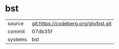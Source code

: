 * bst



|---------+--------------------------------------|
| source  | git:https://codeberg.org/glv/bst.git |
| commit  | 07db35f                              |
| systems | bst                                  |
|---------+--------------------------------------|
